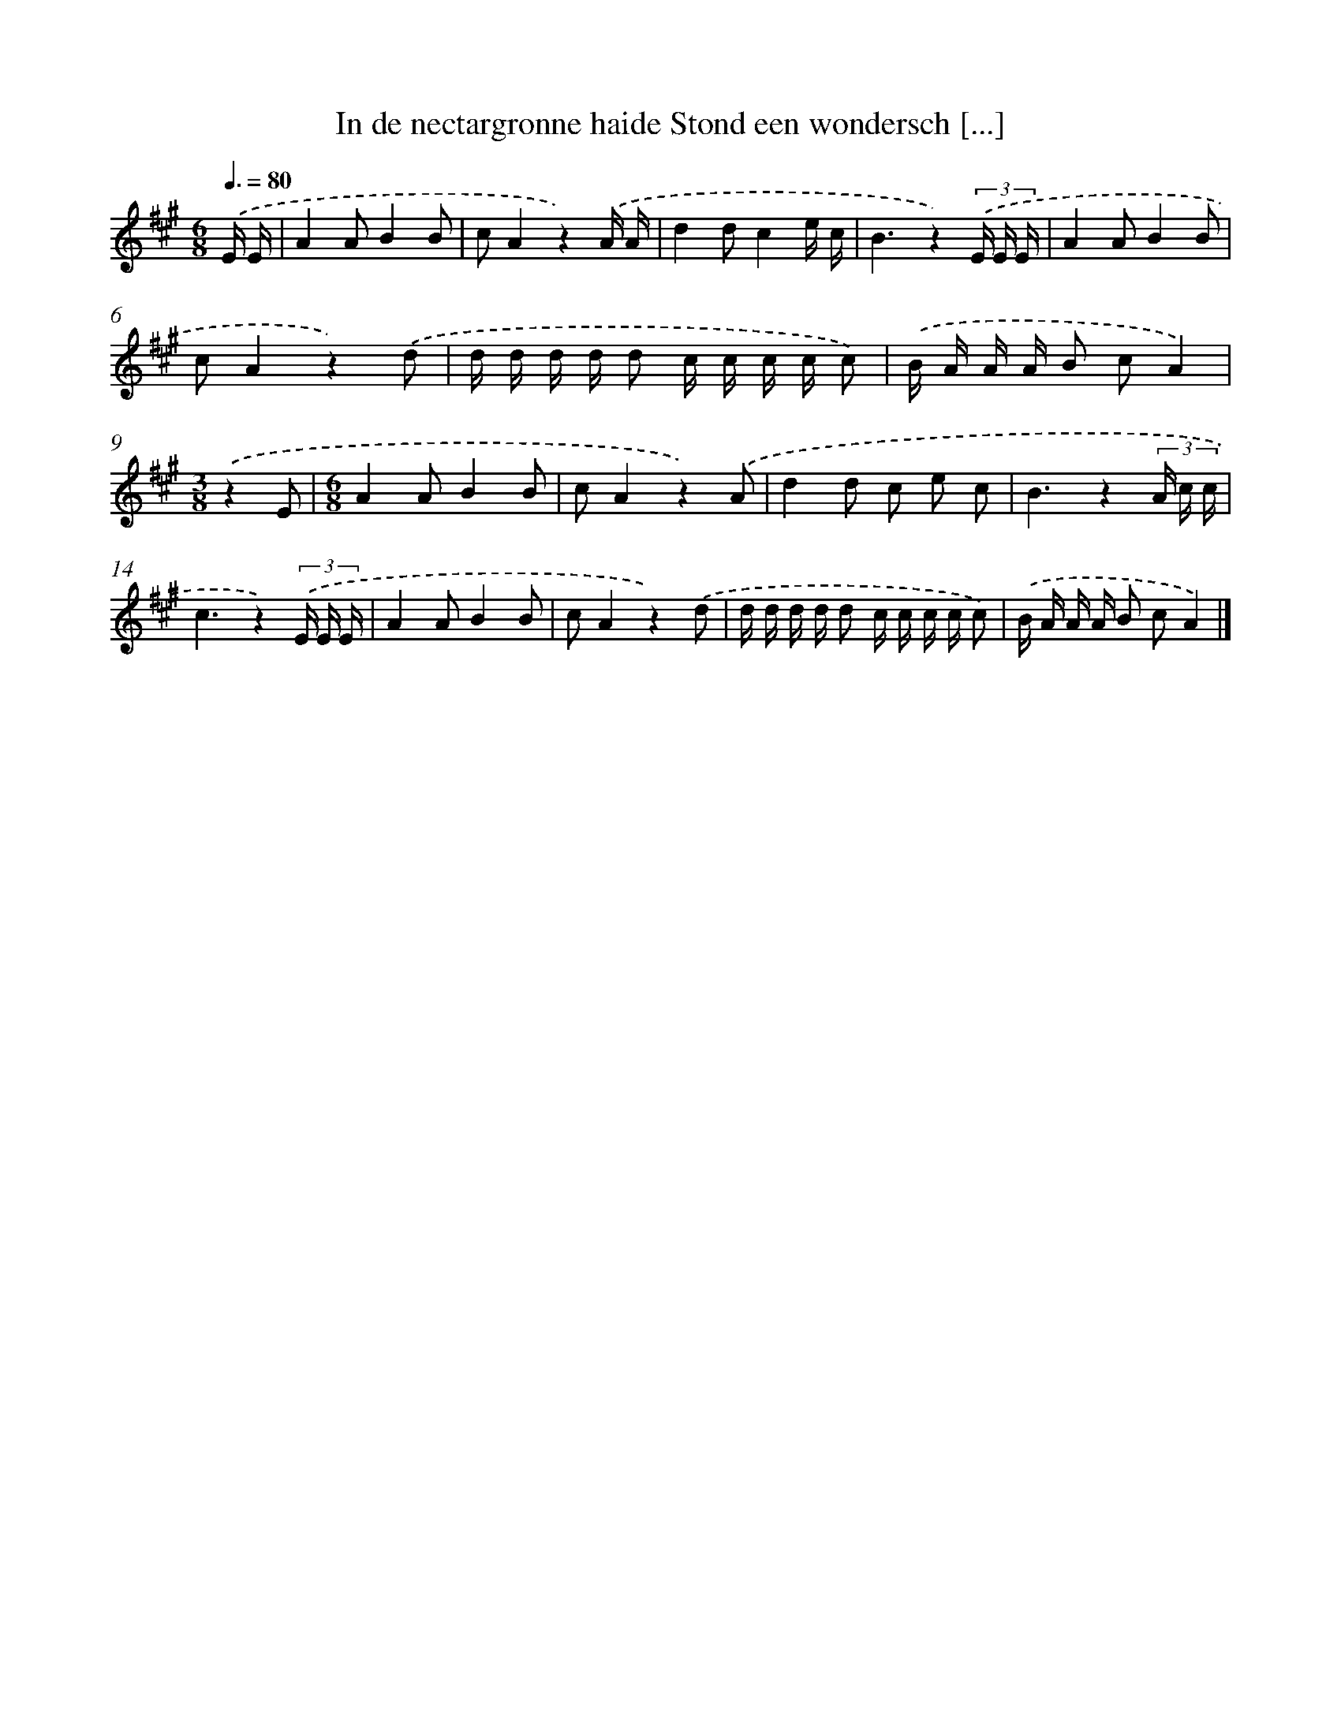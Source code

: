 X: 9569
T: In de nectargronne haide Stond een wondersch [...]
%%abc-version 2.0
%%abcx-abcm2ps-target-version 5.9.1 (29 Sep 2008)
%%abc-creator hum2abc beta
%%abcx-conversion-date 2018/11/01 14:36:57
%%humdrum-veritas 2898230361
%%humdrum-veritas-data 1064964424
%%continueall 1
%%barnumbers 0
L: 1/16
M: 6/8
Q: 3/8=80
K: A clef=treble
.('E E [I:setbarnb 1]|
A4A2B4B2 |
c2A4z4).('A A |
d4d2c4e c |
B6z4)(3.('E E E |
A4A2B4B2 |
c2A4z4).('d2 |
d d d d d2 c c c c c2) |
.('B A A A B2 c2A4) |
[M:3/8].('z4E2 |
[M:6/8]A4A2B4B2 |
c2A4z4).('A2 |
d4d2 c2 e2 c2 |
B6z4(3A c c |
c6z4)(3.('E E E |
A4A2B4B2 |
c2A4z4).('d2 |
d d d d d2 c c c c c2) |
.('B A A A B2 c2A4) |]

